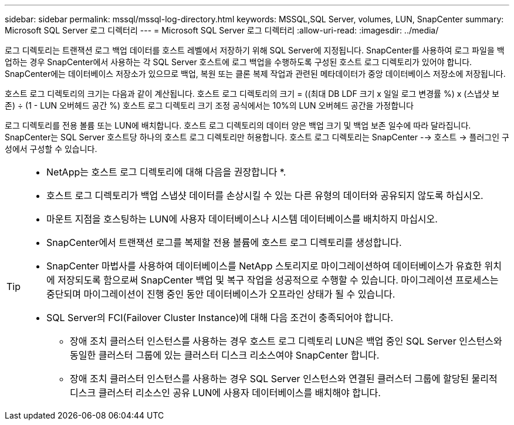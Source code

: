 ---
sidebar: sidebar 
permalink: mssql/mssql-log-directory.html 
keywords: MSSQL,SQL Server, volumes, LUN, SnapCenter 
summary: Microsoft SQL Server 로그 디렉터리 
---
= Microsoft SQL Server 로그 디렉터리
:allow-uri-read: 
:imagesdir: ../media/


[role="lead"]
로그 디렉토리는 트랜잭션 로그 백업 데이터를 호스트 레벨에서 저장하기 위해 SQL Server에 지정됩니다. SnapCenter를 사용하여 로그 파일을 백업하는 경우 SnapCenter에서 사용하는 각 SQL Server 호스트에 로그 백업을 수행하도록 구성된 호스트 로그 디렉토리가 있어야 합니다. SnapCenter에는 데이터베이스 저장소가 있으므로 백업, 복원 또는 클론 복제 작업과 관련된 메타데이터가 중앙 데이터베이스 저장소에 저장됩니다.

호스트 로그 디렉토리의 크기는 다음과 같이 계산됩니다.
호스트 로그 디렉토리의 크기 = ((최대 DB LDF 크기 x 일일 로그 변경률 %) x (스냅샷 보존) ÷ (1 - LUN 오버헤드 공간 %)
호스트 로그 디렉토리 크기 조정 공식에서는 10%의 LUN 오버헤드 공간을 가정합니다

로그 디렉토리를 전용 볼륨 또는 LUN에 배치합니다. 호스트 로그 디렉토리의 데이터 양은 백업 크기 및 백업 보존 일수에 따라 달라집니다. SnapCenter는 SQL Server 호스트당 하나의 호스트 로그 디렉토리만 허용합니다. 호스트 로그 디렉토리는 SnapCenter --> 호스트 -> 플러그인 구성에서 구성할 수 있습니다.

[TIP]
====
* NetApp는 호스트 로그 디렉토리에 대해 다음을 권장합니다 *.

* 호스트 로그 디렉토리가 백업 스냅샷 데이터를 손상시킬 수 있는 다른 유형의 데이터와 공유되지 않도록 하십시오.
* 마운트 지점을 호스팅하는 LUN에 사용자 데이터베이스나 시스템 데이터베이스를 배치하지 마십시오.
* SnapCenter에서 트랜잭션 로그를 복제할 전용 볼륨에 호스트 로그 디렉토리를 생성합니다.
* SnapCenter 마법사를 사용하여 데이터베이스를 NetApp 스토리지로 마이그레이션하여 데이터베이스가 유효한 위치에 저장되도록 함으로써 SnapCenter 백업 및 복구 작업을 성공적으로 수행할 수 있습니다. 마이그레이션 프로세스는 중단되며 마이그레이션이 진행 중인 동안 데이터베이스가 오프라인 상태가 될 수 있습니다.
* SQL Server의 FCI(Failover Cluster Instance)에 대해 다음 조건이 충족되어야 합니다.
+
** 장애 조치 클러스터 인스턴스를 사용하는 경우 호스트 로그 디렉토리 LUN은 백업 중인 SQL Server 인스턴스와 동일한 클러스터 그룹에 있는 클러스터 디스크 리소스여야 SnapCenter 합니다.
** 장애 조치 클러스터 인스턴스를 사용하는 경우 SQL Server 인스턴스와 연결된 클러스터 그룹에 할당된 물리적 디스크 클러스터 리소스인 공유 LUN에 사용자 데이터베이스를 배치해야 합니다.




====